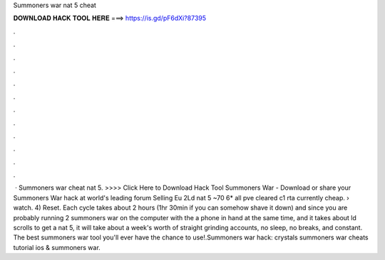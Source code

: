 Summoners war nat 5 cheat

𝐃𝐎𝐖𝐍𝐋𝐎𝐀𝐃 𝐇𝐀𝐂𝐊 𝐓𝐎𝐎𝐋 𝐇𝐄𝐑𝐄 ===> https://is.gd/pF6dXi?87395

.

.

.

.

.

.

.

.

.

.

.

.

 · Summoners war cheat nat 5. >>>> Click Here to Download Hack Tool Summoners War - Download or share your Summoners War hack at world's leading forum Selling Eu 2Ld nat 5 ~70 6* all pve cleared c1 rta currently cheap.  › watch. 4) Reset. Each cycle takes about 2 hours (1hr 30min if you can somehow shave it down) and since you are probably running 2 summoners war on the computer with the a phone in hand at the same time, and it takes about ld scrolls to get a nat 5, it will take about a week's worth of straight grinding accounts, no sleep, no breaks, and constant. The best summoners war tool you'll ever have the chance to use!.Summoners war hack: crystals summoners war cheats tutorial ios &  summoners war.